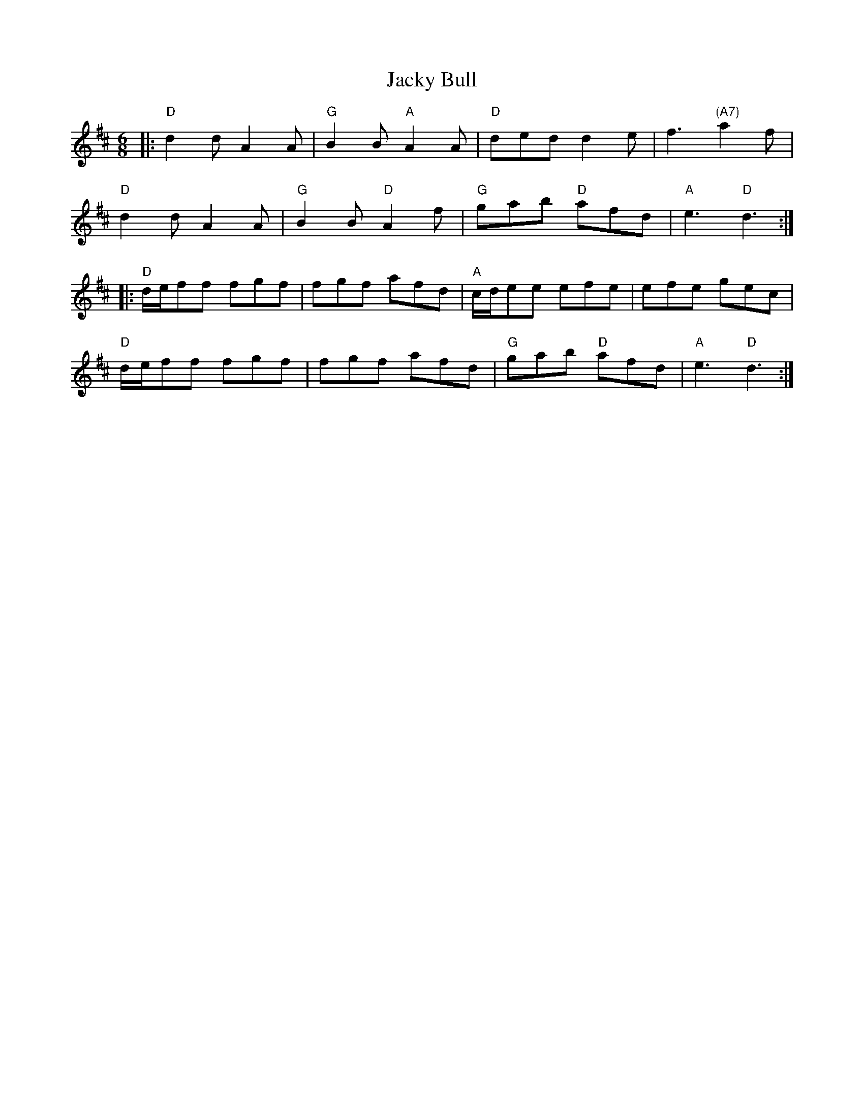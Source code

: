 X:1
T:Jacky Bull
%Q:3/8=110
R:jig
M:6/8
L:1/8
K:D
|: "D"d2 d A2A | "G"B2B "A"A2A | "D"ded d2e | f3 "(A7)"a2f |
   "D"d2 d A2A | "G"B2B "D"A2f | "G"gab "D"afd | "A"e3 "D"d3 :|
|: "D"d/e/ff fgf | fgf afd | "A"c/d/ee efe | efe gec |
   "D"d/e/ff fgf | fgf afd | "G"gab "D"afd | "A"e3 "D"d3 :|
